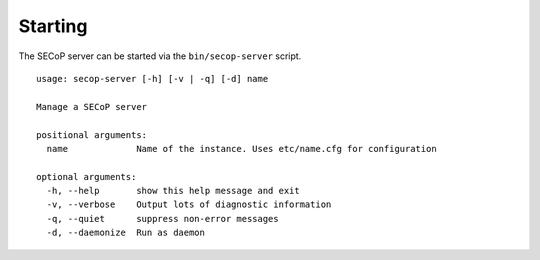 Starting
========

The SECoP server can be started via the ``bin/secop-server`` script.

.. parsed-literal::

    usage: secop-server [-h] [-v | -q] [-d] name

    Manage a SECoP server

    positional arguments:
      name             Name of the instance. Uses etc/name.cfg for configuration

    optional arguments:
      -h, --help       show this help message and exit
      -v, --verbose    Output lots of diagnostic information
      -q, --quiet      suppress non-error messages
      -d, --daemonize  Run as daemon


